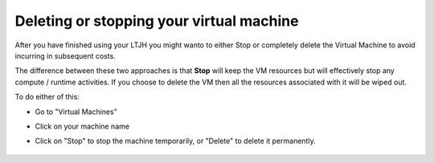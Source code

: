 
Deleting or stopping your virtual machine
===========================================

After you have finished using your LTJH you might wanto to either Stop or completely delete the Virtual Machine to avoid incurring in subsequent costs. 

The difference between these two approaches is that **Stop** will keep the VM resources but will effectively stop any compute / runtime activities. 
If you choose to delete the VM then all the resources associated with it will be wiped out.

To do either of this:

* Go to "Virtual Machines"
* Click on your machine name
* Click on "Stop" to stop the machine temporarily, or "Delete" to delete it permanently.

    .. image:: ../../images/providers/azure/delete-vm.png
        :alt: Delete vm
